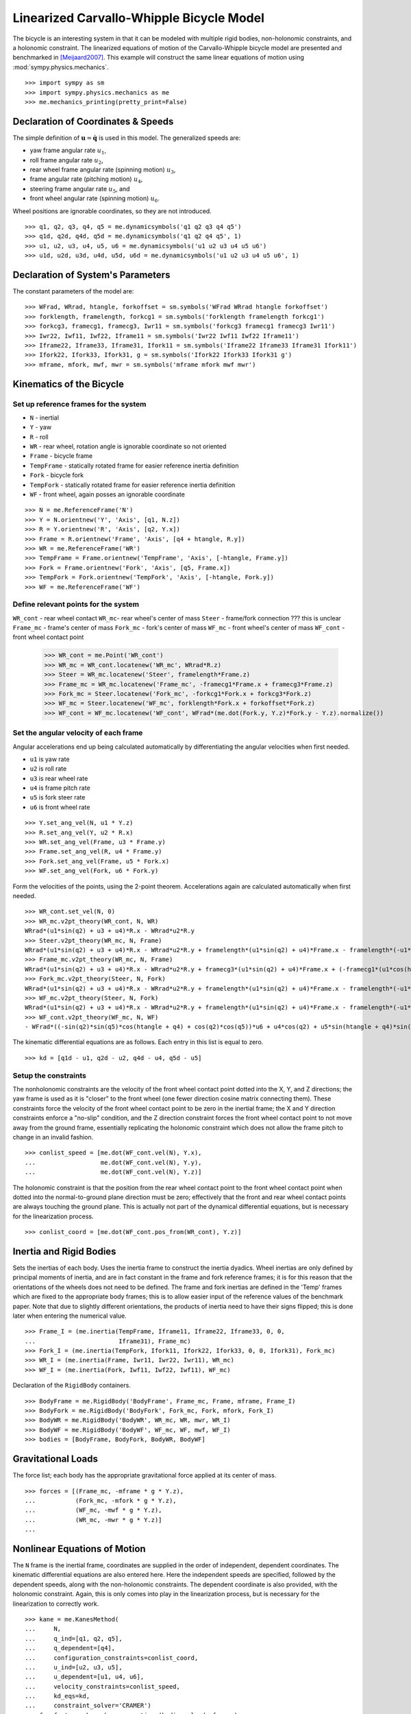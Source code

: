 =========================================
Linearized Carvallo-Whipple Bicycle Model
=========================================

The bicycle is an interesting system in that it can be modeled with multiple
rigid bodies, non-holonomic constraints, and a holonomic constraint. The
linearized equations of motion of the Carvallo-Whipple bicycle model are
presented and benchmarked in [Meijaard2007]_. This example will construct the
same linear equations of motion using :mod:`sympy.physics.mechanics`. ::

  >>> import sympy as sm
  >>> import sympy.physics.mechanics as me
  >>> me.mechanics_printing(pretty_print=False)

Declaration of Coordinates & Speeds
===================================

The simple definition of :math:`\mathbf{u} = \dot{\mathbf{q}}` is used in this model. The generalized speeds are:

- yaw frame angular rate :math:`u_1`,
- roll frame angular rate :math:`u_2`,
- rear wheel frame angular rate (spinning motion) :math:`u_3`,
- frame angular rate (pitching motion) :math:`u_4`,
- steering frame angular rate :math:`u_5`, and
- front wheel angular rate (spinning motion) :math:`u_6`.

Wheel positions are ignorable coordinates, so they are not introduced. ::

  >>> q1, q2, q3, q4, q5 = me.dynamicsymbols('q1 q2 q3 q4 q5')
  >>> q1d, q2d, q4d, q5d = me.dynamicsymbols('q1 q2 q4 q5', 1)
  >>> u1, u2, u3, u4, u5, u6 = me.dynamicsymbols('u1 u2 u3 u4 u5 u6')
  >>> u1d, u2d, u3d, u4d, u5d, u6d = me.dynamicsymbols('u1 u2 u3 u4 u5 u6', 1)

Declaration of System's Parameters
==================================

The constant parameters of the model are::

  >>> WFrad, WRrad, htangle, forkoffset = sm.symbols('WFrad WRrad htangle forkoffset')
  >>> forklength, framelength, forkcg1 = sm.symbols('forklength framelength forkcg1')
  >>> forkcg3, framecg1, framecg3, Iwr11 = sm.symbols('forkcg3 framecg1 framecg3 Iwr11')
  >>> Iwr22, Iwf11, Iwf22, Iframe11 = sm.symbols('Iwr22 Iwf11 Iwf22 Iframe11')
  >>> Iframe22, Iframe33, Iframe31, Ifork11 = sm.symbols('Iframe22 Iframe33 Iframe31 Ifork11')
  >>> Ifork22, Ifork33, Ifork31, g = sm.symbols('Ifork22 Ifork33 Ifork31 g')
  >>> mframe, mfork, mwf, mwr = sm.symbols('mframe mfork mwf mwr')

Kinematics of the Bicycle
=========================

Set up reference frames for the system
--------------------------------------

- ``N`` - inertial
- ``Y`` - yaw
- ``R`` - roll
- ``WR`` - rear wheel, rotation angle is ignorable coordinate so not oriented
- ``Frame`` - bicycle frame
- ``TempFrame`` - statically rotated frame for easier reference inertia definition
- ``Fork`` - bicycle fork
- ``TempFork`` - statically rotated frame for easier reference inertia definition
- ``WF`` - front wheel, again posses an ignorable coordinate

::

  >>> N = me.ReferenceFrame('N')
  >>> Y = N.orientnew('Y', 'Axis', [q1, N.z])
  >>> R = Y.orientnew('R', 'Axis', [q2, Y.x])
  >>> Frame = R.orientnew('Frame', 'Axis', [q4 + htangle, R.y])
  >>> WR = me.ReferenceFrame('WR')
  >>> TempFrame = Frame.orientnew('TempFrame', 'Axis', [-htangle, Frame.y])
  >>> Fork = Frame.orientnew('Fork', 'Axis', [q5, Frame.x])
  >>> TempFork = Fork.orientnew('TempFork', 'Axis', [-htangle, Fork.y])
  >>> WF = me.ReferenceFrame('WF')

Define relevant points for the system
-------------------------------------

``WR_cont`` - rear wheel contact
``WR_mc``- rear wheel's center of mass
``Steer`` - frame/fork connection ??? this is unclear
``Frame_mc`` - frame's center of mass
``Fork_mc`` - fork's center of mass
``WF_mc`` - front wheel's center of mass
``WF_cont`` - front wheel contact point

  >>> WR_cont = me.Point('WR_cont')
  >>> WR_mc = WR_cont.locatenew('WR_mc', WRrad*R.z)
  >>> Steer = WR_mc.locatenew('Steer', framelength*Frame.z)
  >>> Frame_mc = WR_mc.locatenew('Frame_mc', -framecg1*Frame.x + framecg3*Frame.z)
  >>> Fork_mc = Steer.locatenew('Fork_mc', -forkcg1*Fork.x + forkcg3*Fork.z)
  >>> WF_mc = Steer.locatenew('WF_mc', forklength*Fork.x + forkoffset*Fork.z)
  >>> WF_cont = WF_mc.locatenew('WF_cont', WFrad*(me.dot(Fork.y, Y.z)*Fork.y - Y.z).normalize())

Set the angular velocity of each frame
--------------------------------------

Angular accelerations end up being calculated automatically by differentiating
the angular velocities when first needed.

- ``u1`` is yaw rate
- ``u2`` is roll rate
- ``u3`` is rear wheel rate
- ``u4`` is frame pitch rate
- ``u5`` is fork steer rate
- ``u6`` is front wheel rate

::

  >>> Y.set_ang_vel(N, u1 * Y.z)
  >>> R.set_ang_vel(Y, u2 * R.x)
  >>> WR.set_ang_vel(Frame, u3 * Frame.y)
  >>> Frame.set_ang_vel(R, u4 * Frame.y)
  >>> Fork.set_ang_vel(Frame, u5 * Fork.x)
  >>> WF.set_ang_vel(Fork, u6 * Fork.y)

Form the velocities of the points, using the 2-point theorem. Accelerations
again are calculated automatically when first needed. ::

  >>> WR_cont.set_vel(N, 0)
  >>> WR_mc.v2pt_theory(WR_cont, N, WR)
  WRrad*(u1*sin(q2) + u3 + u4)*R.x - WRrad*u2*R.y
  >>> Steer.v2pt_theory(WR_mc, N, Frame)
  WRrad*(u1*sin(q2) + u3 + u4)*R.x - WRrad*u2*R.y + framelength*(u1*sin(q2) + u4)*Frame.x - framelength*(-u1*sin(htangle + q4)*cos(q2) + u2*cos(htangle + q4))*Frame.y
  >>> Frame_mc.v2pt_theory(WR_mc, N, Frame)
  WRrad*(u1*sin(q2) + u3 + u4)*R.x - WRrad*u2*R.y + framecg3*(u1*sin(q2) + u4)*Frame.x + (-framecg1*(u1*cos(htangle + q4)*cos(q2) + u2*sin(htangle + q4)) - framecg3*(-u1*sin(htangle + q4)*cos(q2) + u2*cos(htangle + q4)))*Frame.y + framecg1*(u1*sin(q2) + u4)*Frame.z
  >>> Fork_mc.v2pt_theory(Steer, N, Fork)
  WRrad*(u1*sin(q2) + u3 + u4)*R.x - WRrad*u2*R.y + framelength*(u1*sin(q2) + u4)*Frame.x - framelength*(-u1*sin(htangle + q4)*cos(q2) + u2*cos(htangle + q4))*Frame.y + forkcg3*((sin(q2)*cos(q5) + sin(q5)*cos(htangle + q4)*cos(q2))*u1 + u2*sin(htangle + q4)*sin(q5) + u4*cos(q5))*Fork.x + (-forkcg1*((-sin(q2)*sin(q5) + cos(htangle + q4)*cos(q2)*cos(q5))*u1 + u2*sin(htangle + q4)*cos(q5) - u4*sin(q5)) - forkcg3*(-u1*sin(htangle + q4)*cos(q2) + u2*cos(htangle + q4) + u5))*Fork.y + forkcg1*((sin(q2)*cos(q5) + sin(q5)*cos(htangle + q4)*cos(q2))*u1 + u2*sin(htangle + q4)*sin(q5) + u4*cos(q5))*Fork.z
  >>> WF_mc.v2pt_theory(Steer, N, Fork)
  WRrad*(u1*sin(q2) + u3 + u4)*R.x - WRrad*u2*R.y + framelength*(u1*sin(q2) + u4)*Frame.x - framelength*(-u1*sin(htangle + q4)*cos(q2) + u2*cos(htangle + q4))*Frame.y + forkoffset*((sin(q2)*cos(q5) + sin(q5)*cos(htangle + q4)*cos(q2))*u1 + u2*sin(htangle + q4)*sin(q5) + u4*cos(q5))*Fork.x + (forklength*((-sin(q2)*sin(q5) + cos(htangle + q4)*cos(q2)*cos(q5))*u1 + u2*sin(htangle + q4)*cos(q5) - u4*sin(q5)) - forkoffset*(-u1*sin(htangle + q4)*cos(q2) + u2*cos(htangle + q4) + u5))*Fork.y - forklength*((sin(q2)*cos(q5) + sin(q5)*cos(htangle + q4)*cos(q2))*u1 + u2*sin(htangle + q4)*sin(q5) + u4*cos(q5))*Fork.z
  >>> WF_cont.v2pt_theory(WF_mc, N, WF)
  - WFrad*((-sin(q2)*sin(q5)*cos(htangle + q4) + cos(q2)*cos(q5))*u6 + u4*cos(q2) + u5*sin(htangle + q4)*sin(q2))/sqrt((-sin(q2)*cos(q5) - sin(q5)*cos(htangle + q4)*cos(q2))*(sin(q2)*cos(q5) + sin(q5)*cos(htangle + q4)*cos(q2)) + 1)*Y.x + WFrad*(u2 + u5*cos(htangle + q4) + u6*sin(htangle + q4)*sin(q5))/sqrt((-sin(q2)*cos(q5) - sin(q5)*cos(htangle + q4)*cos(q2))*(sin(q2)*cos(q5) + sin(q5)*cos(htangle + q4)*cos(q2)) + 1)*Y.y + WRrad*(u1*sin(q2) + u3 + u4)*R.x - WRrad*u2*R.y + framelength*(u1*sin(q2) + u4)*Frame.x - framelength*(-u1*sin(htangle + q4)*cos(q2) + u2*cos(htangle + q4))*Frame.y + (-WFrad*(sin(q2)*cos(q5) + sin(q5)*cos(htangle + q4)*cos(q2))*((-sin(q2)*sin(q5) + cos(htangle + q4)*cos(q2)*cos(q5))*u1 + u2*sin(htangle + q4)*cos(q5) - u4*sin(q5))/sqrt((-sin(q2)*cos(q5) - sin(q5)*cos(htangle + q4)*cos(q2))*(sin(q2)*cos(q5) + sin(q5)*cos(htangle + q4)*cos(q2)) + 1) + forkoffset*((sin(q2)*cos(q5) + sin(q5)*cos(htangle + q4)*cos(q2))*u1 + u2*sin(htangle + q4)*sin(q5) + u4*cos(q5)))*Fork.x + (forklength*((-sin(q2)*sin(q5) + cos(htangle + q4)*cos(q2)*cos(q5))*u1 + u2*sin(htangle + q4)*cos(q5) - u4*sin(q5)) - forkoffset*(-u1*sin(htangle + q4)*cos(q2) + u2*cos(htangle + q4) + u5))*Fork.y + (WFrad*(sin(q2)*cos(q5) + sin(q5)*cos(htangle + q4)*cos(q2))*(-u1*sin(htangle + q4)*cos(q2) + u2*cos(htangle + q4) + u5)/sqrt((-sin(q2)*cos(q5) - sin(q5)*cos(htangle + q4)*cos(q2))*(sin(q2)*cos(q5) + sin(q5)*cos(htangle + q4)*cos(q2)) + 1) - forklength*((sin(q2)*cos(q5) + sin(q5)*cos(htangle + q4)*cos(q2))*u1 + u2*sin(htangle + q4)*sin(q5) + u4*cos(q5)))*Fork.z

The kinematic differential equations are as follows. Each entry in this list is
equal to zero. ::

  >>> kd = [q1d - u1, q2d - u2, q4d - u4, q5d - u5]

Setup the constraints
---------------------

The nonholonomic constraints are the velocity of the front wheel contact point
dotted into the X, Y, and Z directions; the yaw frame is used as it is "closer"
to the front wheel (one fewer direction cosine matrix connecting them). These
constraints force the velocity of the front wheel contact point to be zero in
the inertial frame; the X and Y direction constraints enforce a "no-slip"
condition, and the Z direction constraint forces the front wheel contact point
to not move away from the ground frame, essentially replicating the holonomic
constraint which does not allow the frame pitch to change in an invalid
fashion. ::

  >>> conlist_speed = [me.dot(WF_cont.vel(N), Y.x),
  ...                  me.dot(WF_cont.vel(N), Y.y),
  ...                  me.dot(WF_cont.vel(N), Y.z)]

The holonomic constraint is that the position from the rear wheel contact point
to the front wheel contact point when dotted into the normal-to-ground plane
direction must be zero; effectively that the front and rear wheel contact
points are always touching the ground plane. This is actually not part of the
dynamical differential equations, but is necessary for the linearization
process. ::

  >>> conlist_coord = [me.dot(WF_cont.pos_from(WR_cont), Y.z)]

Inertia and Rigid Bodies
========================

Sets the inertias of each body. Uses the inertia frame to construct the inertia
dyadics. Wheel inertias are only defined by principal moments of inertia, and
are in fact constant in the frame and fork reference frames; it is for this
reason that the orientations of the wheels does not need to be defined. The
frame and fork inertias are defined in the 'Temp' frames which are fixed to the
appropriate body frames; this is to allow easier input of the reference values
of the benchmark paper. Note that due to slightly different orientations, the
products of inertia need to have their signs flipped; this is done later when
entering the numerical value. ::

  >>> Frame_I = (me.inertia(TempFrame, Iframe11, Iframe22, Iframe33, 0, 0,
  ...                       Iframe31), Frame_mc)
  >>> Fork_I = (me.inertia(TempFork, Ifork11, Ifork22, Ifork33, 0, 0, Ifork31), Fork_mc)
  >>> WR_I = (me.inertia(Frame, Iwr11, Iwr22, Iwr11), WR_mc)
  >>> WF_I = (me.inertia(Fork, Iwf11, Iwf22, Iwf11), WF_mc)

Declaration of the ``RigidBody`` containers. ::

  >>> BodyFrame = me.RigidBody('BodyFrame', Frame_mc, Frame, mframe, Frame_I)
  >>> BodyFork = me.RigidBody('BodyFork', Fork_mc, Fork, mfork, Fork_I)
  >>> BodyWR = me.RigidBody('BodyWR', WR_mc, WR, mwr, WR_I)
  >>> BodyWF = me.RigidBody('BodyWF', WF_mc, WF, mwf, WF_I)
  >>> bodies = [BodyFrame, BodyFork, BodyWR, BodyWF]

Gravitational Loads
===================

The force list; each body has the appropriate gravitational force applied at
its center of mass. ::

  >>> forces = [(Frame_mc, -mframe * g * Y.z),
  ...           (Fork_mc, -mfork * g * Y.z),
  ...           (WF_mc, -mwf * g * Y.z),
  ...           (WR_mc, -mwr * g * Y.z)]
  ...

Nonlinear Equations of Motion
=============================

The ``N`` frame is the inertial frame, coordinates are supplied in the order of
independent, dependent coordinates. The kinematic differential equations are
also entered here. Here the independent speeds are specified, followed by the
dependent speeds, along with the non-holonomic constraints. The dependent
coordinate is also provided, with the holonomic constraint. Again, this is only
comes into play in the linearization process, but is necessary for the
linearization to correctly work. ::

  >>> kane = me.KanesMethod(
  ...     N,
  ...     q_ind=[q1, q2, q5],
  ...     q_dependent=[q4],
  ...     configuration_constraints=conlist_coord,
  ...     u_ind=[u2, u3, u5],
  ...     u_dependent=[u1, u4, u6],
  ...     velocity_constraints=conlist_speed,
  ...     kd_eqs=kd,
  ...     constraint_solver='CRAMER')
  >>> fr, frstar = kane.kanes_equations(bodies, loads=forces)

Linearized Equations of Motion
==============================

This is the start of entering in the numerical values from the benchmark paper
to validate the eigenvalues of the linearized equations from this model to the
reference eigenvalues. Look at the aforementioned paper for more information.
Some of these are intermediate values, used to transform values from the paper
into the coordinate systems used in this model. ::

  >>> PaperRadRear  =  0.3
  >>> PaperRadFront =  0.35
  >>> HTA           =  sm.evalf.N(sm.pi/2 - sm.pi/10)
  >>> TrailPaper    =  0.08
  >>> rake          =  sm.evalf.N(-(TrailPaper*sm.sin(HTA) - (PaperRadFront*sm.cos(HTA))))
  >>> PaperWb       =  1.02
  >>> PaperFrameCgX =  0.3
  >>> PaperFrameCgZ =  0.9
  >>> PaperForkCgX  =  0.9
  >>> PaperForkCgZ  =  0.7
  >>> FrameLength   =  sm.evalf.N(PaperWb*sm.sin(HTA) - (rake -
  ...                             (PaperRadFront - PaperRadRear)*sm.cos(HTA)))
  >>> FrameCGNorm   =  sm.evalf.N((PaperFrameCgZ - PaperRadRear -
  ...                             (PaperFrameCgX/sm.sin(HTA))*sm.cos(HTA))*sm.sin(HTA))
  >>> FrameCGPar    =  sm.evalf.N((PaperFrameCgX / sm.sin(HTA) +
  ...                             (PaperFrameCgZ - PaperRadRear -
  ...                              PaperFrameCgX / sm.sin(HTA)*sm.cos(HTA))*sm.cos(HTA)))
  >>> tempa         =  sm.evalf.N((PaperForkCgZ - PaperRadFront))
  >>> tempb         =  sm.evalf.N((PaperWb-PaperForkCgX))
  >>> tempc         =  sm.evalf.N(sm.sqrt(tempa**2 + tempb**2))
  >>> PaperForkL    =  sm.evalf.N((PaperWb*sm.cos(HTA) -
  ...                             (PaperRadFront - PaperRadRear)*sm.sin(HTA)))
  >>> ForkCGNorm    =  sm.evalf.N(rake + (tempc*sm.sin(sm.pi/2 -
  ...                             HTA - sm.acos(tempa/tempc))))
  >>> ForkCGPar     =  sm.evalf.N(tempc*sm.cos((sm.pi/2 - HTA) -
  ...                             sm.acos(tempa/tempc)) - PaperForkL)

Here is the final assembly of the numerical values. The symbol 'v' is the
forward speed of the bicycle (a concept which only makes sense in the upright,
static equilibrium case?). These are in a dictionary which will later be
substituted in. Again the sign on the *product* of inertia values is flipped
here, due to different orientations of coordinate systems. ::

  >>> v = sm.Symbol('v')
  >>> val_dict = {
  ...     WFrad: PaperRadFront,
  ...     WRrad: PaperRadRear,
  ...     htangle: HTA,
  ...     forkoffset: rake,
  ...     forklength: PaperForkL,
  ...     framelength: FrameLength,
  ...     forkcg1: ForkCGPar,
  ...     forkcg3: ForkCGNorm,
  ...     framecg1: FrameCGNorm,
  ...     framecg3: FrameCGPar,
  ...     Iwr11: 0.0603,
  ...     Iwr22: 0.12,
  ...     Iwf11: 0.1405,
  ...     Iwf22: 0.28,
  ...     Ifork11: 0.05892,
  ...     Ifork22: 0.06,
  ...     Ifork33: 0.00708,
  ...     Ifork31: 0.00756,
  ...     Iframe11: 9.2,
  ...     Iframe22: 11,
  ...     Iframe33: 2.8,
  ...     Iframe31: -2.4,
  ...     mfork: 4,
  ...     mframe: 85,
  ...     mwf: 3,
  ...     mwr: 2,
  ...     g: 9.81,
  ... }
  ...

Linearize the equations of motion about the equilibrium point::

  >>> eq_point = {
  ...     u1d: 0,
  ...     u2d: 0,
  ...     u3d: 0,
  ...     u4d: 0,
  ...     u5d: 0,
  ...     u6d: 0,
  ...     q1: 0,
  ...     q2: 0,
  ...     q4: 0,
  ...     q5: 0,
  ...     u1: 0,
  ...     u2: 0,
  ...     u3: v/PaperRadRear,
  ...     u4: 0,
  ...     u5: 0,
  ...     u6: v/PaperRadFront,
  ... }
  ...
  >>> Amat, _, _ = kane.linearize(A_and_B=True, op_point=eq_point, linear_solver='CRAMER')
  >>> Amat = me.msubs(Amat, val_dict)

Calculate the Eigenvalues
-------------------------

Finally, we construct an "A" matrix for the form :math:`\dot{\mathbf{x}} =
\mathbf{A} \mathbf{x}` (:math:`\mathbf{x}` being the state vector, although in
this case, the sizes are a little off). The following line extracts only the
minimum entries required for eigenvalue analysis, which correspond to rows and
columns for lean, steer, lean rate, and steer rate.

::

  >>> A = Amat.extract([1, 2, 3, 5], [1, 2, 3, 5])
  >>> A
  Matrix([
  [               0,                                           0,                    1,                    0],
  [               0,                                           0,                    0,                    1],
  [9.48977444677355, -0.891197738059089*v**2 - 0.571523173729245, -0.105522449805691*v, -0.330515398992311*v],
  [11.7194768719633,    30.9087533932407 - 1.97171508499972*v**2,   3.67680523332152*v,  -3.08486552743311*v]])
  >>> print('v = 1')
  v = 1
  >>> print(A.subs(v, 1).eigenvals())
  {-3.13423125066578 - 1.05503732448615e-65*I: 1, 3.52696170990069 - 0.807740275199311*I: 1, 3.52696170990069 + 0.807740275199311*I: 1, -7.11008014637441: 1}
  >>> print('v = 2')
  v = 2
  >>> print(A.subs(v, 2).eigenvals())
  {2.68234517512745 - 1.68066296590676*I: 1, 2.68234517512745 + 1.68066296590676*I: 1, -3.07158645641514: 1, -8.67387984831737: 1}
  >>> print('v = 3')
  v = 3
  >>> print(A.subs(v, 3).eigenvals())
  {1.70675605663973 - 2.31582447384324*I: 1, 1.70675605663973 + 2.31582447384324*I: 1, -2.63366137253665: 1, -10.3510146724592: 1}
  >>> print('v = 4')
  v = 4
  >>> print(A.subs(v, 4).eigenvals())
  {0.413253315211239 - 3.07910818603205*I: 1, 0.413253315211239 + 3.07910818603205*I: 1, -1.42944427361326 + 1.65070329233125e-64*I: 1, -12.1586142657644: 1}
  >>> print('v = 5')
  v = 5
  >>> print(A.subs(v, 5).eigenvals())
  {-0.775341882195845 - 4.46486771378823*I: 1, -0.322866429004087 + 3.32140410564766e-64*I: 1, -0.775341882195845 + 4.46486771378823*I: 1, -14.0783896927982: 1}

The eigenvalues shown above match those in Table 2 on pg. 1971 of
[Meijaard2007]_. This concludes the bicycle example.

References
==========

.. [Meijaard2007] Meijaard, J. P., Papadopoulos, J. M., Ruina, A., & Schwab, A.
   L. (2007). Linearized dynamics equations for the balance and steer of a
   bicycle: A benchmark and review. Proceedings of the Royal Society A:
   Mathematical, Physical and Engineering Sciences, 463(2084), 1955–1982.
   https://doi.org/10.1098/rspa.2007.1857
